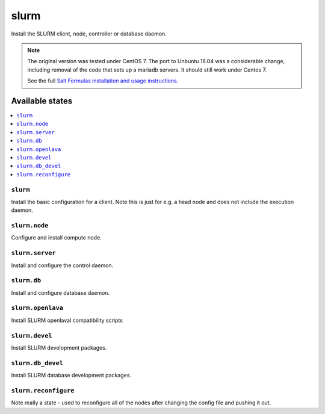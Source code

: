 =====
slurm
=====

Install the SLURM client, node, controller or database daemon.

.. note::

   The original version was tested under CentOS 7.  The port to
   Unbuntu 16.04 was a considerable change, including removal of the
   code that sets up a mariadb servers.  It should still work under Centos 7.
   
   See the full `Salt Formulas installation and usage instructions
   <http://docs.saltstack.com/en/latest/topics/development/conventions/formulas.html>`_.

Available states
================

.. contents::
    :local:


``slurm``
---------

Install the basic configuration for a client.  Note this is just
for e.g. a head node and does not include the execution daemon.


``slurm.node``
--------------

Configure and install compute node.


``slurm.server``
----------------

Install and configure the control daemon.


``slurm.db``
------------------

Install and configure database daemon.


``slurm.openlava``
------------------

Install SLURM openlaval compatibility scripts


``slurm.devel``
------------------

Install SLURM development packages.


``slurm.db_devel``
------------------

Install SLURM database development packages.

``slurm.reconfigure``
---------------------

Note really a state - used to reconfigure all of the nodes after changing
the config file and pushing it out.
